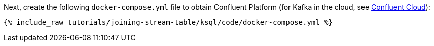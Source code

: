Next, create the following `docker-compose.yml` file to obtain Confluent Platform (for Kafka in the cloud, see https://www.confluent.io/confluent-cloud/tryfree/[Confluent Cloud]):

+++++
<pre class="snippet"><code class="dockerfile">{% include_raw tutorials/joining-stream-table/ksql/code/docker-compose.yml %}</code></pre>
+++++
